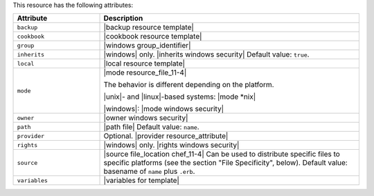 .. The contents of this file are included in multiple topics.
.. This file should not be changed in a way that hinders its ability to appear in multiple documentation sets.

This resource has the following attributes:

.. list-table::
   :widths: 150 450
   :header-rows: 1

   * - Attribute
     - Description
   * - ``backup``
     - |backup resource template|
   * - ``cookbook``
     - |cookbook resource template|
   * - ``group``
     - |windows group_identifier|
   * - ``inherits``
     - |windows| only. |inherits windows security| Default value: ``true``.
   * - ``local``
     - |local resource template|
   * - ``mode``
     - |mode resource_file_11-4|
       
       The behavior is different depending on the platform.
       
       |unix|- and |linux|-based systems: |mode *nix|
       
       |windows|: |mode windows security|
   * - ``owner``
     - |owner windows security|
   * - ``path``
     - |path file| Default value: ``name``.
   * - ``provider``
     - Optional. |provider resource_attribute|
   * - ``rights``
     - |windows| only. |rights windows security|
   * - ``source``
     - |source file_location chef_11-4| Can be used to distribute specific files to specific platforms (see the section "File Specificity", below). Default value: basename of ``name`` plus ``.erb``.
   * - ``variables``
     - |variables for template|
